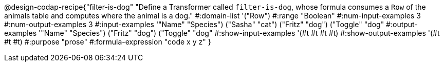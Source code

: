 @design-codap-recipe{"filter-is-dog"
  "Define a Transformer called `filter-is-dog`, whose formula consumes a `Row` of the animals table and computes where the animal is a dog."
#:domain-list '("Row")
#:range "Boolean"
#:num-input-examples 3
#:num-output-examples 3
#:input-examples '(("Name" "Species") ("Sasha" "cat") ("Fritz" "dog") ("Toggle" "dog"))
#:output-examples '(("Name" "Species") ("Fritz" "dog") ("Toggle" "dog"))
#:show-input-examples '(#t #t #t #t)
#:show-output-examples '(#t #t #t)
#:purpose "prose"
#:formula-expression "code x y z"
}
